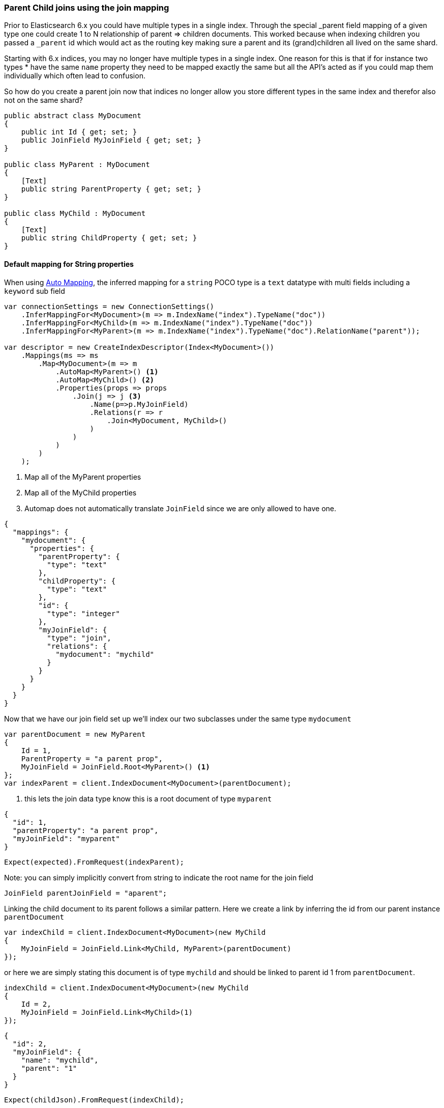 :ref_current: https://www.elastic.co/guide/en/elasticsearch/reference/master

:github: https://github.com/elastic/elasticsearch-net

:nuget: https://www.nuget.org/packages

////
IMPORTANT NOTE
==============
This file has been generated from https://github.com/elastic/elasticsearch-net/tree/master/src/Tests/ClientConcepts/HighLevel/Mapping/ParentChildJoins.doc.cs. 
If you wish to submit a PR for any spelling mistakes, typos or grammatical errors for this file,
please modify the original csharp file found at the link and submit the PR with that change. Thanks!
////

[[parent-child-joins]]
=== Parent Child joins using the join mapping

Prior to Elasticsearch 6.x you could have multiple types in a single index. Through the special _parent field mapping of a given type
one could create 1 to N relationship of parent => children documents. This worked because when indexing children you passed a`_parent` id which would act as the routing key making sure a parent and its (grand)children all lived on the same shard.

Starting with 6.x indices, you may no longer have multiple types in a single index. One reason for this is that if for instance
two types * have the same `name` property they need to be mapped exactly the same but all the API's acted as if you could map
them individually which often lead to confusion.

So how do you create a parent join now that indices no longer allow you store different types in the same index and therefor also
not on the same shard?

[source,csharp]
----
public abstract class MyDocument
{
    public int Id { get; set; }
    public JoinField MyJoinField { get; set; }
}

public class MyParent : MyDocument
{
    [Text]
    public string ParentProperty { get; set; }
}

public class MyChild : MyDocument
{
    [Text]
    public string ChildProperty { get; set; }
}
----

==== Default mapping for String properties

When using <<auto-map, Auto Mapping>>, the inferred mapping for a `string`
POCO type is a `text` datatype with multi fields including a `keyword` sub field

[source,csharp]
----
var connectionSettings = new ConnectionSettings()
    .InferMappingFor<MyDocument>(m => m.IndexName("index").TypeName("doc"))
    .InferMappingFor<MyChild>(m => m.IndexName("index").TypeName("doc"))
    .InferMappingFor<MyParent>(m => m.IndexName("index").TypeName("doc").RelationName("parent"));

var descriptor = new CreateIndexDescriptor(Index<MyDocument>())
    .Mappings(ms => ms
        .Map<MyDocument>(m => m
            .AutoMap<MyParent>() <1>
            .AutoMap<MyChild>() <2>
            .Properties(props => props
                .Join(j => j <3>
                    .Name(p=>p.MyJoinField)
                    .Relations(r => r
                        .Join<MyDocument, MyChild>()
                    )
                )
            )
        )
    );
----
<1> Map all of the MyParent properties

<2> Map all of the MyChild properties

<3> Automap does not automatically translate `JoinField` since we are only allowed to have one.

[source,javascript]
----
{
  "mappings": {
    "mydocument": {
      "properties": {
        "parentProperty": {
          "type": "text"
        },
        "childProperty": {
          "type": "text"
        },
        "id": {
          "type": "integer"
        },
        "myJoinField": {
          "type": "join",
          "relations": {
            "mydocument": "mychild"
          }
        }
      }
    }
  }
}
----

Now that we have our join field set up we'll index our two subclasses under the same type `mydocument`

[source,csharp]
----
var parentDocument = new MyParent
{
    Id = 1,
    ParentProperty = "a parent prop",
    MyJoinField = JoinField.Root<MyParent>() <1>
};
var indexParent = client.IndexDocument<MyDocument>(parentDocument);
----
<1> this lets the join data type know this is a root document of type `myparent`

[source,javascript]
----
{
  "id": 1,
  "parentProperty": "a parent prop",
  "myJoinField": "myparent"
}
----

[source,csharp]
----
Expect(expected).FromRequest(indexParent);
----

Note: you can simply implicitly convert from string to indicate the root name for the join field

[source,csharp]
----
JoinField parentJoinField = "aparent";
----

Linking the child document to its parent follows a similar pattern.
Here we create a link by inferring the id from our parent instance `parentDocument`

[source,csharp]
----
var indexChild = client.IndexDocument<MyDocument>(new MyChild
{
    MyJoinField = JoinField.Link<MyChild, MyParent>(parentDocument)
});
----

or here we are simply stating this document is of type `mychild` and should be linked
to parent id 1 from `parentDocument`.

[source,csharp]
----
indexChild = client.IndexDocument<MyDocument>(new MyChild
{
    Id = 2,
    MyJoinField = JoinField.Link<MyChild>(1)
});
----

[source,javascript]
----
{
  "id": 2,
  "myJoinField": {
    "name": "mychild",
    "parent": "1"
  }
}
----

[source,csharp]
----
Expect(childJson).FromRequest(indexChild);
----

The mapping already links `myparent` as the parent type so we only need to suply the parent id.
In fact there are many ways to create join field:

[source,csharp]
----
Expect("myparent").WhenSerializing(JoinField.Root(typeof(MyParent)));
Expect("myparent").WhenSerializing(JoinField.Root(Relation<MyParent>()));
Expect("myparent").WhenSerializing(JoinField.Root<MyParent>());
Expect("myparent").WhenSerializing(JoinField.Root("myparent"));

var childLink = new {name = "mychild", parent = "1"};
Expect(childLink).WhenSerializing(JoinField.Link<MyChild>(1));
Expect(childLink).WhenSerializing(JoinField.Link<MyChild, MyParent>(parentDocument));
Expect(childLink).WhenSerializing(JoinField.Link("mychild", 1));
Expect(childLink).WhenSerializing(JoinField.Link(typeof(MyChild), 1));
----

